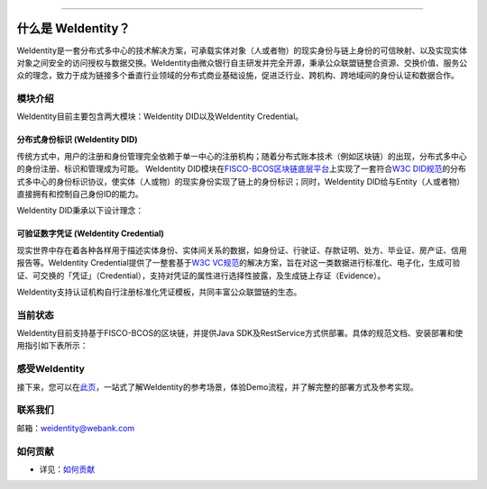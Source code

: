 
.. image:: docs/images/weidentity-logo.png
   :alt: weidentity-logo.png

----

什么是 WeIdentity？
========================

WeIdentity是一套分布式多中心的技术解决方案，可承载实体对象（人或者物）的现实身份与链上身份的可信映射、以及实现实体对象之间安全的访问授权与数据交换。WeIdentity由微众银行自主研发并完全开源，秉承公众联盟链整合资源、交换价值、服务公众的理念，致力于成为链接多个垂直行业领域的分布式商业基础设施，促进泛行业、跨机构、跨地域间的身份认证和数据合作。

模块介绍
--------

WeIdentity目前主要包含两大模块：WeIdentity DID以及WeIdentity Credential。

分布式身份标识 (WeIdentity DID)
^^^^^^^^^^^^^^^^^^^^^^^^^^^^^^^

传统方式中，用户的注册和身份管理完全依赖于单一中心的注册机构；随着分布式账本技术（例如区块链）的出现，分布式多中心的身份注册、标识和管理成为可能。
WeIdentity DID模块在\ `FISCO-BCOS区块链底层平台 <https://fisco-bcos-documentation.readthedocs.io/zh_CN/latest/>`_\ 上实现了一套符合\ `W3C DID规范 <https://w3c-ccg.github.io/did-spec/>`_\ 的分布式多中心的身份标识协议，使实体（人或物）的现实身份实现了链上的身份标识；同时，WeIdentity DID给与Entity（人或者物）直接拥有和控制自己身份ID的能力。

WeIdentity DID秉承以下设计理念：

.. raw:: html

    <embed>
      <table border='1' style="border-collapse:collapse" class='tables'>
         <tr>
            <th width="100">目标</th>
            <th>说明</th>
         </tr>
         <tr>
            <td>多中心</td>
            <td>分布式多中心的ID注册机制，摆脱对传统模式下单一中心ID注册的依赖</td>
         </tr>
         <tr>
            <td>开源开放</td>
            <td>技术方案完全开源，面向政府、企业、开发者服务</td>
         </tr>
         <tr>
            <td>隐私保护</td>
            <td>实体的现实身份和可验证数字凭证的内容进行链下存储。支持实体将信息最小化或者选择性披露给其他机构，同时防止任何第三方反向推测出实体在现实世界或其他场景语义中的身份</td>
         </tr>
         <tr>
            <td>可移植性</td>
            <td>基于WeIdentity规范，数据可移植至遵循同样规范的其他平台，兼容业务主流区块链底层平台</td>
         </tr>
         <tr>
            <td>互操作性</td>
            <td>提供标准化接口，支持跨链、跨平台互操作</td>
         </tr>
         <tr>
            <td>可扩展性</td>
            <td>保证操作性，可移植性或简单性的情况下，数据模型可以通过多种不同方式进行扩展</td>
         </tr>
      </table>
      <br />
    </embed>



可验证数字凭证 (WeIdentity Credential)
^^^^^^^^^^^^^^^^^^^^^^^^^^^^^^^^^^^^^^

现实世界中存在着各种各样用于描述实体身份、实体间关系的数据，如身份证、行驶证、存款证明、处方、毕业证、房产证、信用报告等。WeIdentity Credential提供了一整套基于\ `W3C VC规范 <https://w3c.github.io/vc-data-model/>`_\ 的解决方案，旨在对这一类数据进行标准化、电子化，生成可验证、可交换的「凭证」（Credential），支持对凭证的属性进行选择性披露，及生成链上存证（Evidence）。

WeIdentity支持认证机构自行注册标准化凭证模板，共同丰富公众联盟链的生态。


当前状态
--------

WeIdentity目前支持基于FISCO-BCOS的区块链，并提供Java SDK及RestService方式供部署。具体的规范文档、安装部署和使用指引如下表所示：


.. raw:: html

    <embed>
      <table border='1' style="border-collapse:collapse" class='tables'>
         <tr>
            <th width="20%">集成方法</th>
            <th width="30%">文档入口</th>
            <th width="50%">当前状态</th>
         </tr>
         <tr>
            <td style="text-align:center"><a href="https://github.com/WeBankFinTech/weid-java-sdk">Java SDK</a></td>
            <td>
               <ul>
                 <li><a href="https://weidentity.readthedocs.io/zh_CN/latest/docs/weidentity-installation.html">安装部署文档</a></li>
                 <li><a href="https://weidentity.readthedocs.io/projects/javasdk/zh_CN/latest/docs/weidentity-java-sdk-doc.html">SDK使用文档</a></li>
                 <li><a href="https://weidentity.readthedocs.io/zh_CN/latest/docs/weidentity-rest.html">RestService集成文档</a></li>
               </ul>
            </td>
            <td>
               <a href="https://travis-ci.org/WeBankFinTech/weid-java-sdk"><img src="https://travis-ci.org/WeBankFinTech/weid-java-sdk.svg?branch=master" /></a>
               <a href="https://github.com/WeBankFinTech/weid-java-sdk/releases/latest"><img src="https://img.shields.io/github/release/WeBankFinTech/weid-java-sdk.svg" /></a>
               <a href="https://search.maven.org/search?q=g:%22com.webank%22%20AND%20a:%22weid-java-sdk%22"><img src="https://img.shields.io/maven-central/v/com.webank/weid-java-sdk.svg?label=Maven%20Central" /></a>
               <a href="https://app.codacy.com/app/webankadmin/weid-java-sdk?utm_source=github.com&utm_medium=referral&utm_content=WeBankFinTech/weid-java-sdk&utm_campaign=Badge_Grade_Dashboard"><img src="https://api.codacy.com/project/badge/Grade/9fc044b36fff4985bd69f1232380d5ee" /></a>
               <a href="https://www.codefactor.io/repository/github/WeBankFinTech/weid-java-sdk"><img src="https://www.codefactor.io/repository/github/WeBankFinTech/weid-java-sdk/badge" /></a>
               <a href="https://codecov.io/gh/WeBankFinTech/weid-java-sdk"><img src="https://codecov.io/gh/WeBankFinTech/weid-java-sdk/branch/master/graph/badge.svg" /></a>
               <a href="https://www.gnu.org/licenses/lgpl-3.0"><img src="https://img.shields.io/badge/license-GNU%20LGPL%20v3.0-blue.svg" /></a>
            </td>
         </tr>
      </table>
      <br />
    </embed>

感受WeIdentity
----------------

接下来，您可以在\ `此页 <https://weidentity.readthedocs.io/zh_CN/latest/docs/one-stop-experience.html>`_，一站式了解WeIdentity的参考场景，体验Demo流程，并了解完整的部署方式及参考实现。

联系我们
--------

邮箱：weidentity@webank.com


如何贡献
--------

*
   详见：\ `如何贡献 <https://github.com/WeBankFinTech/WeIdentity/blob/master/.github/CONTRIBUTING.md>`_

